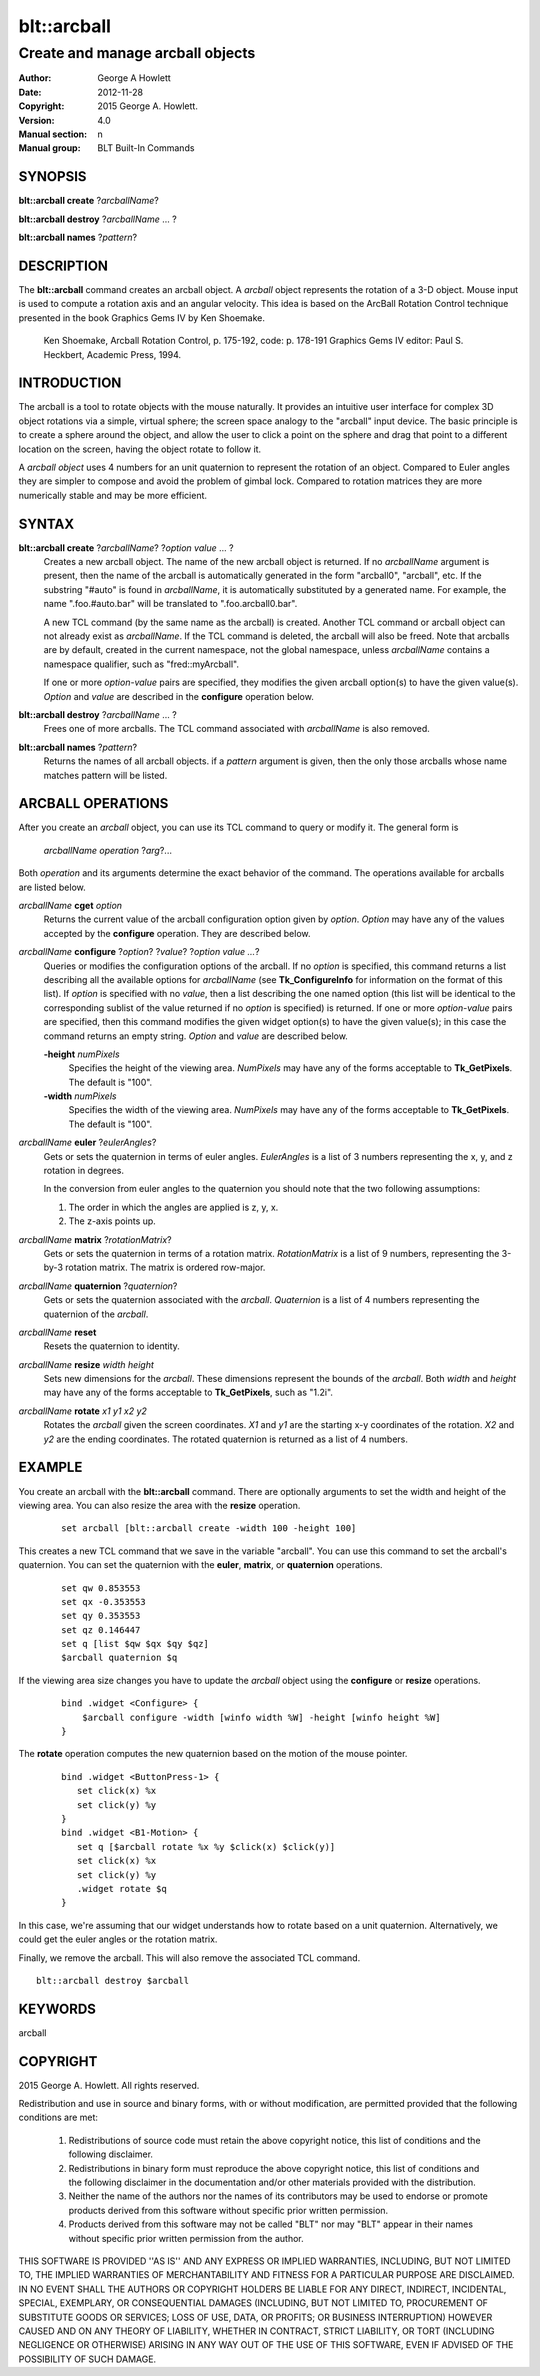 ============
blt::arcball
============

---------------------------------
Create and manage arcball objects
---------------------------------

:Author: George A Howlett
:Date:   2012-11-28
:Copyright: 2015 George A. Howlett.
:Version: 4.0
:Manual section: n
:Manual group: BLT Built-In Commands

SYNOPSIS
--------

**blt::arcball create** ?\ *arcballName*\ ?

**blt::arcball destroy** ?\ *arcballName* ... ?

**blt::arcball names** ?\ *pattern*\ ?

DESCRIPTION
-----------

The **blt::arcball** command creates an arcball object.  A *arcball* object
represents the rotation of a 3-D object. Mouse input is used to compute a
rotation axis and an angular velocity. This idea is based on the ArcBall
Rotation Control technique presented in the book Graphics Gems IV by Ken
Shoemake.

  Ken Shoemake, Arcball Rotation Control, p. 175-192, code: p. 178-191
  Graphics Gems IV editor: Paul S. Heckbert, Academic Press, 1994.

 
INTRODUCTION
------------

The arcball is a tool to rotate objects with the mouse naturally.  It
provides an intuitive user interface for complex 3D object rotations via a
simple, virtual sphere; the screen space analogy to the "arcball" input
device.  The basic principle is to create a sphere around the object, and
allow the user to click a point on the sphere and drag that point to a
different location on the screen, having the object rotate to follow it.

A *arcball object* uses 4 numbers for an unit quaternion to represent the
rotation of an object.  Compared to Euler angles they are simpler to
compose and avoid the problem of gimbal lock. Compared to rotation matrices
they are more numerically stable and may be more efficient.

SYNTAX
------

**blt::arcball create** ?\ *arcballName*\ ?  ?\ *option value* ... ?
  Creates a new arcball object.  The name of the new arcball object is returned.
  If no *arcballName* argument is present, then the name of the arcball is
  automatically generated in the form "arcball0", "arcball", etc.  If the
  substring "#auto" is found in *arcballName*, it is automatically substituted
  by a generated name.  For example, the name ".foo.#auto.bar" will be
  translated to ".foo.arcball0.bar".

  A new TCL command (by the same name as the arcball) is created.  Another
  TCL command or arcball object can not already exist as *arcballName*.  If the
  TCL command is deleted, the arcball will also be freed.  Note that
  arcballs are by default, created in the current namespace, not the global
  namespace, unless *arcballName* contains a namespace qualifier, such as
  "fred::myArcball".

  If one or more *option-value* pairs are specified, they modifies the given
  arcball option(s) to have the given value(s). *Option* and *value* are
  described in the **configure** operation below.

**blt::arcball destroy** ?\ *arcballName* ... ?
  Frees one of more arcballs.  The TCL command associated with *arcballName*
  is also removed.  

**blt::arcball names** ?\ *pattern*\ ?
  Returns the names of all arcball objects.  if a *pattern* argument is
  given, then the only those arcballs whose name matches pattern will be
  listed.

ARCBALL OPERATIONS
------------------

After you create an *arcball* object, you can use its TCL command to query or
modify it.  The general form is

  *arcballName* *operation* ?\ *arg*\ ?...

Both *operation* and its arguments determine the exact behavior of the
command.  The operations available for arcballs are listed below.

*arcballName* **cget** *option*  
  Returns the current value of the arcball configuration option given by
  *option*. *Option* may have any of the values accepted by the
  **configure** operation. They are described below.

*arcballName* **configure** ?\ *option*\ ? ?\ *value*? ?\ *option value ...*\ ?
  Queries or modifies the configuration options of the arcball.  If no
  *option* is specified, this command returns a list describing all the
  available options for *arcballName* (see **Tk_ConfigureInfo** for
  information on the format of this list).  If *option* is specified with
  no *value*, then a list describing the one named option (this list will
  be identical to the corresponding sublist of the value returned if no
  *option* is specified) is returned.  If one or more *option-value* pairs
  are specified, then this command modifies the given widget option(s) to
  have the given value(s); in this case the command returns an empty
  string.  *Option* and *value* are described below.

  **-height** *numPixels* 
    Specifies the height of the viewing area.  *NumPixels* may have any of
    the forms acceptable to **Tk_GetPixels**.  The default is "100".

  **-width** *numPixels* 
    Specifies the width of the viewing area.  *NumPixels* may have any of
    the forms acceptable to **Tk_GetPixels**.  The default is "100".

*arcballName* **euler** ?\ *eulerAngles*\ ?
  Gets or sets the quaternion in terms of euler angles. *EulerAngles* is a
  list of 3 numbers representing the x, y, and z rotation in degrees.

  In the conversion from euler angles to the quaternion you should note
  that the two following assumptions:

  1. The order in which the angles are applied is z, y, x.
  2. The z-axis points up.

*arcballName* **matrix** ?\ *rotationMatrix*\ ?
  Gets or sets the quaternion in terms of a rotation matrix.
  *RotationMatrix* is a list of 9 numbers, representing the 3-by-3 rotation
  matrix.  The matrix is ordered row-major.

*arcballName* **quaternion** ?\ *quaternion*\ ?
  Gets or sets the quaternion associated with the *arcball*. *Quaternion*
  is a list of 4 numbers representing the quaternion of the *arcball*.

*arcballName* **reset** 
  Resets the quaternion to identity.

*arcballName* **resize** *width* *height*
  Sets new dimensions for the *arcball*.  These dimensions represent
  the bounds of the *arcball*.  Both *width* and *height* may have
  any of the forms acceptable to **Tk_GetPixels**, such as "1.2i".

*arcballName* **rotate** *x1* *y1* *x2* *y2*
  Rotates the *arcball* given the screen coordinates. *X1* and *y1* are the
  starting x-y coordinates of the rotation.  *X2* and *y2* are the ending
  coordinates.  The rotated quaternion is returned as a list of 4 numbers.

EXAMPLE
-------

You create an arcball with the **blt::arcball** command.  There are
optionally arguments to set the width and height of the viewing area.
You can also resize the area with the **resize** operation.

 ::

   set arcball [blt::arcball create -width 100 -height 100]

This creates a new TCL command that we save in the variable "arcball".
You can use this command to set the arcball's quaternion.  You can set
the quaternion with the **euler**, **matrix**, or **quaternion** operations.

 ::

   set qw 0.853553
   set qx -0.353553
   set qy 0.353553
   set qz 0.146447
   set q [list $qw $qx $qy $qz]
   $arcball quaternion $q


If the viewing area size changes you have to update the *arcball* object
using the **configure** or **resize** operations.

 ::

   bind .widget <Configure> {
       $arcball configure -width [winfo width %W] -height [winfo height %W]
   }


The **rotate** operation computes the new quaternion based on the motion
of the mouse pointer.  

 ::

   bind .widget <ButtonPress-1> {
      set click(x) %x
      set click(y) %y
   }
   bind .widget <B1-Motion> {
      set q [$arcball rotate %x %y $click(x) $click(y)]
      set click(x) %x
      set click(y) %y
      .widget rotate $q 
   }

In this case, we're assuming that our widget understands how to rotate
based on a unit quaternion.  Alternatively, we could get the euler angles
or the rotation matrix.

Finally, we remove the arcball.  This will also remove the associated TCL
command.

::
    
   blt::arcball destroy $arcball

KEYWORDS
--------

arcball

COPYRIGHT
---------

2015 George A. Howlett. All rights reserved.

Redistribution and use in source and binary forms, with or without
modification, are permitted provided that the following conditions are
met:

 1) Redistributions of source code must retain the above copyright
    notice, this list of conditions and the following disclaimer.
 2) Redistributions in binary form must reproduce the above copyright
    notice, this list of conditions and the following disclaimer in
    the documentation and/or other materials provided with the distribution.
 3) Neither the name of the authors nor the names of its contributors may
    be used to endorse or promote products derived from this software
    without specific prior written permission.
 4) Products derived from this software may not be called "BLT" nor may
    "BLT" appear in their names without specific prior written permission
    from the author.

THIS SOFTWARE IS PROVIDED ''AS IS'' AND ANY EXPRESS OR IMPLIED WARRANTIES,
INCLUDING, BUT NOT LIMITED TO, THE IMPLIED WARRANTIES OF MERCHANTABILITY
AND FITNESS FOR A PARTICULAR PURPOSE ARE DISCLAIMED. IN NO EVENT SHALL THE
AUTHORS OR COPYRIGHT HOLDERS BE LIABLE FOR ANY DIRECT, INDIRECT,
INCIDENTAL, SPECIAL, EXEMPLARY, OR CONSEQUENTIAL DAMAGES (INCLUDING, BUT
NOT LIMITED TO, PROCUREMENT OF SUBSTITUTE GOODS OR SERVICES; LOSS OF USE,
DATA, OR PROFITS; OR BUSINESS INTERRUPTION) HOWEVER CAUSED AND ON ANY
THEORY OF LIABILITY, WHETHER IN CONTRACT, STRICT LIABILITY, OR TORT
(INCLUDING NEGLIGENCE OR OTHERWISE) ARISING IN ANY WAY OUT OF THE USE OF
THIS SOFTWARE, EVEN IF ADVISED OF THE POSSIBILITY OF SUCH DAMAGE.
